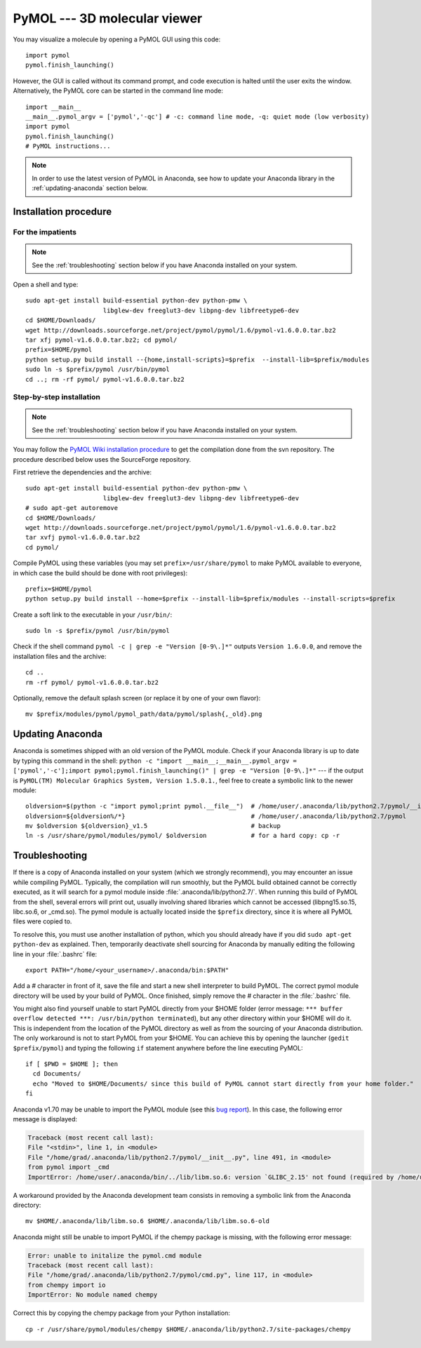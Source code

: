 *****************************
PyMOL --- 3D molecular viewer
*****************************

You may visualize a molecule by opening a PyMOL GUI using this code::

    import pymol
    pymol.finish_launching()

However, the GUI is called without its command prompt, and code execution is
halted until the user exits the window. Alternatively, the PyMOL core can be
started in the command line mode::

    import __main__
    __main__.pymol_argv = ['pymol','-qc'] # -c: command line mode, -q: quiet mode (low verbosity)
    import pymol
    pymol.finish_launching()
    # PyMOL instructions...

.. note::

    In order to use the latest version of PyMOL in Anaconda, see how to update
    your Anaconda library in the :ref:`updating-anaconda` section below.

Installation procedure
======================

.. highlight:: bash

For the impatients
------------------

.. note::

    See the :ref:`troubleshooting` section below if you have Anaconda
    installed on your system.

Open a shell and type::

    sudo apt-get install build-essential python-dev python-pmw \
                         libglew-dev freeglut3-dev libpng-dev libfreetype6-dev
    cd $HOME/Downloads/
    wget http://downloads.sourceforge.net/project/pymol/pymol/1.6/pymol-v1.6.0.0.tar.bz2
    tar xfj pymol-v1.6.0.0.tar.bz2; cd pymol/
    prefix=$HOME/pymol
    python setup.py build install --{home,install-scripts}=$prefix  --install-lib=$prefix/modules
    sudo ln -s $prefix/pymol /usr/bin/pymol
    cd ..; rm -rf pymol/ pymol-v1.6.0.0.tar.bz2

Step-by-step installation
-------------------------

.. note::

    See the :ref:`troubleshooting` section below if you have Anaconda
    installed on your system.

You may follow the `PyMOL Wiki installation procedure
<http://www.pymolwiki.org/index.php/Linux_Install>`_ to get the compilation
done from the svn repository. The procedure described below uses the
SourceForge repository.

First retrieve the dependencies and the archive::

    sudo apt-get install build-essential python-dev python-pmw \
                         libglew-dev freeglut3-dev libpng-dev libfreetype6-dev
    # sudo apt-get autoremove
    cd $HOME/Downloads/
    wget http://downloads.sourceforge.net/project/pymol/pymol/1.6/pymol-v1.6.0.0.tar.bz2
    tar xvfj pymol-v1.6.0.0.tar.bz2
    cd pymol/

Compile PyMOL using these variables (you may set ``prefix=/usr/share/pymol``
to make PyMOL available to everyone, in which case the build should be done
with root privileges)::

    prefix=$HOME/pymol
    python setup.py build install --home=$prefix --install-lib=$prefix/modules --install-scripts=$prefix

Create a soft link to the executable in your ``/usr/bin/``::

    sudo ln -s $prefix/pymol /usr/bin/pymol

Check if the shell command ``pymol -c | grep -e "Version [0-9\.]*"`` outputs
``Version 1.6.0.0``, and remove the installation files and the archive::

    cd ..
    rm -rf pymol/ pymol-v1.6.0.0.tar.bz2

Optionally, remove the default splash screen (or replace it by one of your own
flavor)::

    mv $prefix/modules/pymol/pymol_path/data/pymol/splash{,_old}.png

.. _updating-anaconda:

Updating Anaconda
=================

Anaconda is sometimes shipped with an old version of the PyMOL module. Check
if your Anaconda library is up to date by typing this command in the shell:
``python -c "import __main__;__main__.pymol_argv = ['pymol','-c'];import
pymol;pymol.finish_launching()" | grep -e "Version [0-9\.]*"`` --- if the
output is ``PyMOL(TM) Molecular Graphics System, Version 1.5.0.1.``, feel free
to create a symbolic link to the newer module::

    oldversion=$(python -c "import pymol;print pymol.__file__")  # /home/user/.anaconda/lib/python2.7/pymol/__init__.pyc
    oldversion=${oldversion%/*}                                  # /home/user/.anaconda/lib/python2.7/pymol
    mv $oldversion ${oldversion}_v1.5                            # backup
    ln -s /usr/share/pymol/modules/pymol/ $oldversion            # for a hard copy: cp -r

.. _troubleshooting:

Troubleshooting
===============

If there is a copy of Anaconda installed on your system (which we strongly
recommend), you may encounter an issue while compiling PyMOL. Typically,
the compilation will run smoothly, but the PyMOL build obtained cannot be
correctly executed, as it will search for a pymol module inside
:file:`.anaconda/lib/python2.7/`. When running this build of PyMOL from the
shell, several errors will print out, usually involving shared libraries which
cannot be accessed (libpng15.so.15, libc.so.6, or _cmd.so). The pymol module
is actually located inside the ``$prefix`` directory, since it is where all
PyMOL files were copied to.

To resolve this, you must use another installation of python, which you should
already have if you did ``sudo apt-get python-dev`` as explained. Then,
temporarily deactivate shell sourcing for Anaconda by manually editing the
following line in your :file:`.bashrc` file::

    export PATH="/home/<your_username>/.anaconda/bin:$PATH"

Add a `#` character in front of it, save the file and start a new shell
interpreter to build PyMOL. The correct pymol module directory will be used
by your build of PyMOL. Once finished, simply remove the `#` character in
the :file:`.bashrc` file.

You might also find yourself unable to start PyMOL directly from your $HOME
folder (error message: ``*** buffer overflow detected ***:
/usr/bin/python terminated``), but any other directory within your $HOME will
do it. This is independent from the location of the PyMOL directory as well
as from the sourcing of your Anaconda distribution.
The only workaround is not to start PyMOL from your $HOME. You
can achieve this by opening the launcher (``gedit $prefix/pymol``) and typing
the following ``if`` statement anywhere before the line executing PyMOL::

    if [ $PWD = $HOME ]; then
      cd Documents/
      echo "Moved to $HOME/Documents/ since this build of PyMOL cannot start directly from your home folder."
    fi

Anaconda v1.70 may be unable to import the PyMOL module (see this `bug report
<https://groups.google.com/a/continuum.io/forum/#!topic/anaconda/-DLG2ZdTkw0>`_).
In this case, the following error message is displayed:

.. code-block:: none

    Traceback (most recent call last):
    File "<stdin>", line 1, in <module>
    File "/home/grad/.anaconda/lib/python2.7/pymol/__init__.py", line 491, in <module>
    from pymol import _cmd
    ImportError: /home/user/.anaconda/bin/../lib/libm.so.6: version `GLIBC_2.15' not found (required by /home/user/.anaconda/lib/python2.7/pymol/_cmd.so)

A workaround provided by the Anaconda development team consists in removing a
symbolic link from the Anaconda directory::

    mv $HOME/.anaconda/lib/libm.so.6 $HOME/.anaconda/lib/libm.so.6-old

Anaconda might still be unable to import PyMOL if the chempy package is
missing, with the following error message:

.. code-block:: none

    Error: unable to initalize the pymol.cmd module
    Traceback (most recent call last):
    File "/home/grad/.anaconda/lib/python2.7/pymol/cmd.py", line 117, in <module>
    from chempy import io
    ImportError: No module named chempy

Correct this by copying the chempy package from your Python installation::

    cp -r /usr/share/pymol/modules/chempy $HOME/.anaconda/lib/python2.7/site-packages/chempy


.. highlight:: python



